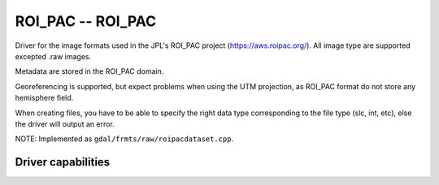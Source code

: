 .. _raster.roi_pac:

================================================================================
ROI_PAC -- ROI_PAC
================================================================================

.. shortname:: ROI_PAC

.. built_in_by_default::

Driver for the image formats used in the JPL's ROI_PAC project
(https://aws.roipac.org/). All image type are supported excepted .raw
images.

Metadata are stored in the ROI_PAC domain.

Georeferencing is supported, but expect problems when using the UTM
projection, as ROI_PAC format do not store any hemisphere field.

When creating files, you have to be able to specify the right data type
corresponding to the file type (slc, int, etc), else the driver will
output an error.

NOTE: Implemented as ``gdal/frmts/raw/roipacdataset.cpp``.

Driver capabilities
-------------------

.. supports_createcopy::

.. supports_create::

.. supports_georeferencing::

.. supports_virtualio::
